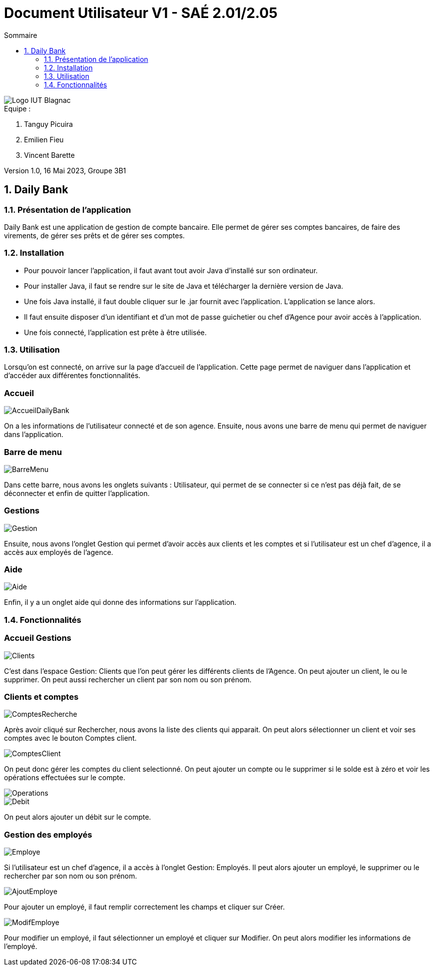 = *Document Utilisateur V1 - SAÉ 2.01/2.05*
:toc:
:toc-title: Sommaire
:title-page:
:sectnums:
:title-logo-image: image:img/Logo_IUT_Blagnac.png[]
:stem: asciimath

image::../img/Logo_IUT_Blagnac.png[]

.Equipe :

. Tanguy Picuira
. Emilien Fieu
. Vincent Barette

Version 1.0, 16 Mai 2023, Groupe 3B1


== Daily Bank

=== Présentation de l'application

Daily Bank est une application de gestion de compte bancaire. Elle permet de gérer ses comptes bancaires, de faire des virements, de gérer ses prêts et de gérer ses comptes.

=== Installation

* Pour pouvoir lancer l'application, il faut avant tout avoir Java d'installé sur son ordinateur.
* Pour installer Java, il faut se rendre sur le site de Java et télécharger la dernière version de Java.
* Une fois Java installé, il faut double cliquer sur le .jar fournit avec l'application. L'application se lance alors.
* Il faut ensuite disposer d'un identifiant et d'un mot de passe guichetier ou chef d'Agence pour avoir accès à l'application.
* Une fois connecté, l'application est prête à être utilisée.

=== Utilisation

Lorsqu'on est connecté, on arrive sur la page d'accueil de l'application. Cette page permet de naviguer dans l'application et d'accéder aux différentes fonctionnalités.


[discrete]
=== Accueil

image::../img/AccueilDailyBank.png[]

On a les informations de l'utilisateur connecté et de son agence. Ensuite, nous avons une barre de menu qui permet de naviguer dans l'application.

[discrete]
=== Barre de menu

image::../img/BarreMenu.png[]

Dans cette barre, nous avons les onglets suivants : Utilisateur, qui permet de se connecter si ce n'est pas déjà fait, de se déconnecter et enfin de quitter l'application.

[discrete]
=== Gestions

image::../img/Gestion.png[]

Ensuite, nous avons l'onglet Gestion qui permet d'avoir accès aux clients et les comptes et si l'utilisateur est un chef d'agence, il a accès aux employés de l'agence.

[discrete]
=== Aide

image::../img/Aide.png[]

Enfin, il y a un onglet aide qui donne des informations sur l'application.

=== Fonctionnalités

[discrete]
=== Accueil Gestions

image::../img/Clients.png[]

C'est dans l'espace Gestion: Clients que l'on peut gérer les différents clients de l'Agence. On peut ajouter un client, le ou le supprimer. On peut aussi rechercher un client par son nom ou son prénom.

[discrete]
=== Clients et comptes

image::../img/ComptesRecherche.png[]

Après avoir cliqué sur Rechercher, nous avons la liste des clients qui apparait. On peut alors sélectionner un client et voir ses comptes avec le bouton Comptes client.

image::../img/ComptesClient.png[]

On peut donc gérer les comptes du client selectionné. On peut ajouter un compte ou le supprimer si le solde est à zéro et voir les opérations effectuées sur le compte.

image::../img/Operations.png[]

image::../img/Debit.png[]

On peut alors ajouter un débit sur le compte.

[discrete]
=== Gestion des employés

image::../img/Employe.png[]

Si l'utilisateur est un chef d'agence, il a accès à l'onglet Gestion: Employés. Il peut alors ajouter un employé, le supprimer ou le rechercher par son nom ou son prénom.

image::../img/AjoutEmploye.png[]

Pour ajouter un employé, il faut remplir correctement les champs et cliquer sur Créer.

image::../img/ModifEmploye.png[]

Pour modifier un employé, il faut sélectionner un employé et cliquer sur Modifier. On peut alors modifier les informations de l'employé.

